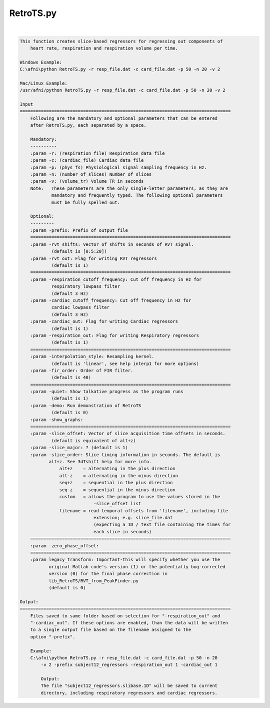 **********
RetroTS.py
**********

.. _RetroTS.py:

.. contents:: 
    :depth: 4 

| 

.. code-block:: none

    
    This function creates slice-based regressors for regressing out components of
        heart rate, respiration and respiration volume per time.
    
    Windows Example:
    C:\afni\python RetroTS.py -r resp_file.dat -c card_file.dat -p 50 -n 20 -v 2
    
    Mac/Linux Example:
    /usr/afni/python RetroTS.py -r resp_file.dat -c card_file.dat -p 50 -n 20 -v 2
    
    Input
    ================================================================================
        Following are the mandatory and optional parameters that can be entered
        after RetroTS.py, each separated by a space.
    
        Mandatory:
        ----------
        :param -r: (respiration_file) Respiration data file
        :param -c: (cardiac_file) Cardiac data file
        :param -p: (phys_fs) Physiological signal sampling frequency in Hz.
        :param -n: (number_of_slices) Number of slices
        :param -v: (volume_tr) Volume TR in seconds
        Note:   These parameters are the only single-letter parameters, as they are
                mandatory and frequently typed. The following optional parameters
                must be fully spelled out.
    
        Optional:
        ---------
        :param -prefix: Prefix of output file
        ============================================================================
        :param -rvt_shifts: Vector of shifts in seconds of RVT signal.
                (default is [0:5:20])
        :param -rvt_out: Flag for writing RVT regressors
                (default is 1)
        ============================================================================
        :param -respiration_cutoff_frequency: Cut off frequency in Hz for
                respiratory lowpass filter
                (default 3 Hz)
        :param -cardiac_cutoff_frequency: Cut off frequency in Hz for
                cardiac lowpass filter
                (default 3 Hz)
        :param -cardiac_out: Flag for writing Cardiac regressors
                (default is 1)
        :param -respiration_out: Flag for writing Respiratory regressors
                (default is 1)
        ============================================================================
        :param -interpolation_style: Resampling kernel.
                (default is 'linear', see help interp1 for more options)
        :param -fir_order: Order of FIR filter.
                (default is 40)
        ============================================================================
        :param -quiet: Show talkative progress as the program runs
                (default is 1)
        :param -demo: Run demonstration of RetroTS
                (default is 0)
        :param -show_graphs:
        ============================================================================
        :param -slice_offset: Vector of slice acquisition time offsets in seconds.
                (default is equivalent of alt+z)
        :param -slice_major: ? (default is 1)
        :param -slice_order: Slice timing information in seconds. The default is
               alt+z. See 3dTshift help for more info.
                   alt+z    = alternating in the plus direction
                   alt-z    = alternating in the minus direction
                   seq+z    = sequential in the plus direction
                   seq-z    = sequential in the minus direction
                   custom   = allows the program to use the values stored in the
                                -slice_offset list
                   filename = read temporal offsets from 'filename', including file
                                extension; e.g. slice_file.dat
                                (expecting a 1D / text file containing the times for
                                each slice in seconds)
        ============================================================================
        :param -zero_phase_offset:
        ============================================================================
        :param legacy_transform: Important-this will specify whether you use the
               original Matlab code's version (1) or the potentially bug-corrected
               version (0) for the final phase correction in
               lib_RetroTS/RVT_from_PeakFinder.py
               (default is 0)
    
    Output:
    ================================================================================
        Files saved to same folder based on selection for "-respiration_out" and
        "-cardiac_out". If these options are enabled, than the data will be written
        to a single output file based on the filename assigned to the
        option "-prefix".
    
        Example:
        C:\afni\python RetroTS.py -r resp_file.dat -c card_file.dat -p 50 -n 20
            -v 2 -prefix subject12_regressors -respiration_out 1 -cardiac_out 1
    
            Output:
            The file "subject12_regressors.slibase.1D" will be saved to current
            directory, including respiratory regressors and cardiac regressors.
    
